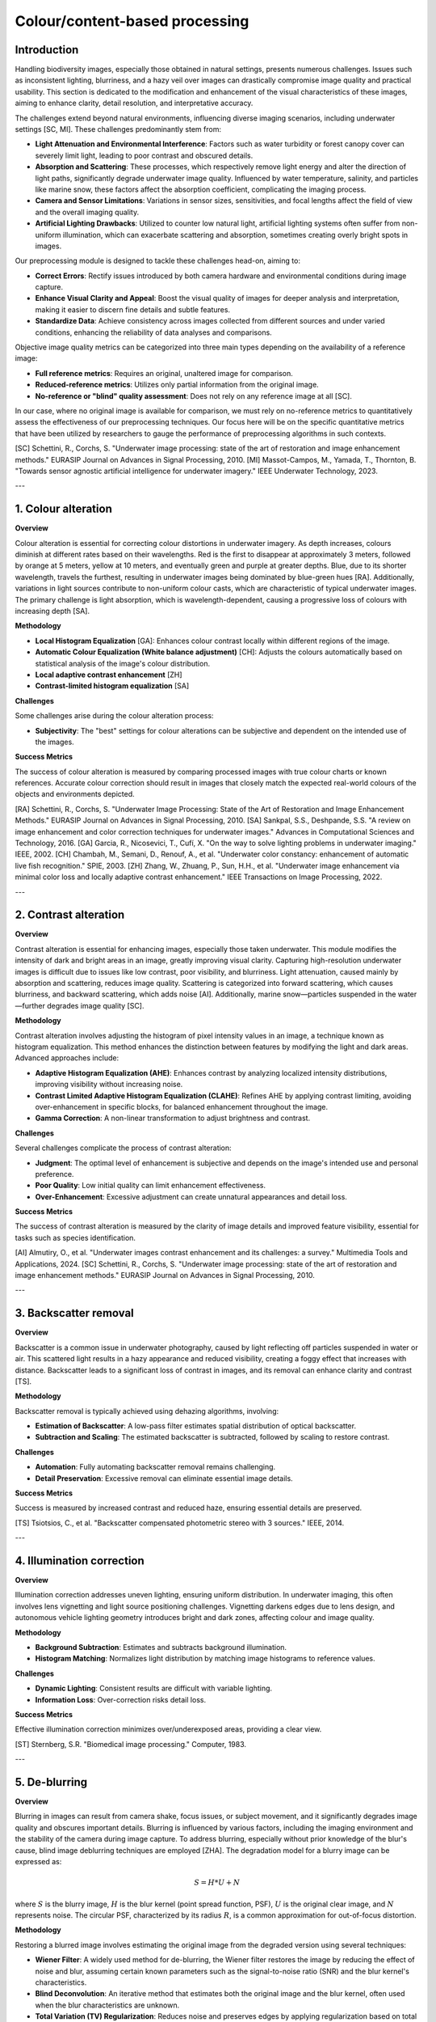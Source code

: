 .. _science_guide2:

Colour/content-based processing
===============================

Introduction
------------

Handling biodiversity images, especially those obtained in natural settings, presents numerous challenges. Issues such as inconsistent lighting, blurriness, and a hazy veil over images can drastically compromise image quality and practical usability. This section is dedicated to the modification and enhancement of the visual characteristics of these images, aiming to enhance clarity, detail resolution, and interpretative accuracy.

The challenges extend beyond natural environments, influencing diverse imaging scenarios, including underwater settings [SC, MI]. These challenges predominantly stem from:

- **Light Attenuation and Environmental Interference**: Factors such as water turbidity or forest canopy cover can severely limit light, leading to poor contrast and obscured details.
- **Absorption and Scattering**: These processes, which respectively remove light energy and alter the direction of light paths, significantly degrade underwater image quality. Influenced by water temperature, salinity, and particles like marine snow, these factors affect the absorption coefficient, complicating the imaging process.
- **Camera and Sensor Limitations**: Variations in sensor sizes, sensitivities, and focal lengths affect the field of view and the overall imaging quality.
- **Artificial Lighting Drawbacks**: Utilized to counter low natural light, artificial lighting systems often suffer from non-uniform illumination, which can exacerbate scattering and absorption, sometimes creating overly bright spots in images.

Our preprocessing module is designed to tackle these challenges head-on, aiming to:

- **Correct Errors**: Rectify issues introduced by both camera hardware and environmental conditions during image capture.
- **Enhance Visual Clarity and Appeal**: Boost the visual quality of images for deeper analysis and interpretation, making it easier to discern fine details and subtle features.
- **Standardize Data**: Achieve consistency across images collected from different sources and under varied conditions, enhancing the reliability of data analyses and comparisons.

Objective image quality metrics can be categorized into three main types depending on the availability of a reference image:

- **Full reference metrics**: Requires an original, unaltered image for comparison.
- **Reduced-reference metrics**: Utilizes only partial information from the original image.
- **No-reference or "blind" quality assessment**: Does not rely on any reference image at all [SC].

In our case, where no original image is available for comparison, we must rely on no-reference metrics to quantitatively assess the effectiveness of our preprocessing techniques. Our focus here will be on the specific quantitative metrics that have been utilized by researchers to gauge the performance of preprocessing algorithms in such contexts.


[SC] Schettini, R., Corchs, S. "Underwater image processing: state of the art of restoration and image enhancement methods." EURASIP Journal on Advances in Signal Processing, 2010.
[MI] Massot-Campos, M., Yamada, T., Thornton, B. "Towards sensor agnostic artificial intelligence for underwater imagery." IEEE Underwater Technology, 2023.

---

1. Colour alteration
--------------------

**Overview**

Colour alteration is essential for correcting colour distortions in underwater imagery. As depth increases, colours diminish at different rates based on their wavelengths. Red is the first to disappear at approximately 3 meters, followed by orange at 5 meters, yellow at 10 meters, and eventually green and purple at greater depths. Blue, due to its shorter wavelength, travels the furthest, resulting in underwater images being dominated by blue-green hues [RA]. Additionally, variations in light sources contribute to non-uniform colour casts, which are characteristic of typical underwater images. The primary challenge is light absorption, which is wavelength-dependent, causing a progressive loss of colours with increasing depth [SA].

**Methodology**

- **Local Histogram Equalization** [GA]: Enhances colour contrast locally within different regions of the image.
- **Automatic Colour Equalization (White balance adjustment)** [CH]: Adjusts the colours automatically based on statistical analysis of the image's colour distribution.
- **Local adaptive contrast enhancement** [ZH]
- **Contrast-limited histogram equalization** [SA]

**Challenges**

Some challenges arise during the colour alteration process:

- **Subjectivity**: The "best" settings for colour alterations can be subjective and dependent on the intended use of the images.

**Success Metrics**

The success of colour alteration is measured by comparing processed images with true colour charts or known references. Accurate colour correction should result in images that closely match the expected real-world colours of the objects and environments depicted.


[RA] Schettini, R., Corchs, S. "Underwater Image Processing: State of the Art of Restoration and Image Enhancement Methods." EURASIP Journal on Advances in Signal Processing, 2010.
[SA] Sankpal, S.S., Deshpande, S.S. "A review on image enhancement and color correction techniques for underwater images." Advances in Computational Sciences and Technology, 2016.
[GA] Garcia, R., Nicosevici, T., Cufí, X. "On the way to solve lighting problems in underwater imaging." IEEE, 2002.
[CH] Chambah, M., Semani, D., Renouf, A., et al. "Underwater color constancy: enhancement of automatic live fish recognition." SPIE, 2003.
[ZH] Zhang, W., Zhuang, P., Sun, H.H., et al. "Underwater image enhancement via minimal color loss and locally adaptive contrast enhancement." IEEE Transactions on Image Processing, 2022.

---

2. Contrast alteration
----------------------

**Overview**

Contrast alteration is essential for enhancing images, especially those taken underwater. This module modifies the intensity of dark and bright areas in an image, greatly improving visual clarity. Capturing high-resolution underwater images is difficult due to issues like low contrast, poor visibility, and blurriness. Light attenuation, caused mainly by absorption and scattering, reduces image quality. Scattering is categorized into forward scattering, which causes blurriness, and backward scattering, which adds noise [AI]. Additionally, marine snow—particles suspended in the water—further degrades image quality [SC].

**Methodology**

Contrast alteration involves adjusting the histogram of pixel intensity values in an image, a technique known as histogram equalization. This method enhances the distinction between features by modifying the light and dark areas. Advanced approaches include:

- **Adaptive Histogram Equalization (AHE)**: Enhances contrast by analyzing localized intensity distributions, improving visibility without increasing noise.
- **Contrast Limited Adaptive Histogram Equalization (CLAHE)**: Refines AHE by applying contrast limiting, avoiding over-enhancement in specific blocks, for balanced enhancement throughout the image.
- **Gamma Correction**: A non-linear transformation to adjust brightness and contrast.

**Challenges**

Several challenges complicate the process of contrast alteration:

- **Judgment**: The optimal level of enhancement is subjective and depends on the image's intended use and personal preference.
- **Poor Quality**: Low initial quality can limit enhancement effectiveness.
- **Over-Enhancement**: Excessive adjustment can create unnatural appearances and detail loss.

**Success Metrics**

The success of contrast alteration is measured by the clarity of image details and improved feature visibility, essential for tasks such as species identification.


[AI] Almutiry, O., et al. "Underwater images contrast enhancement and its challenges: a survey." Multimedia Tools and Applications, 2024.
[SC] Schettini, R., Corchs, S. "Underwater image processing: state of the art of restoration and image enhancement methods." EURASIP Journal on Advances in Signal Processing, 2010.

---

3. Backscatter removal
----------------------

**Overview**

Backscatter is a common issue in underwater photography, caused by light reflecting off particles suspended in water or air. This scattered light results in a hazy appearance and reduced visibility, creating a foggy effect that increases with distance. Backscatter leads to a significant loss of contrast in images, and its removal can enhance clarity and contrast [TS].

**Methodology**

Backscatter removal is typically achieved using dehazing algorithms, involving:

- **Estimation of Backscatter**: A low-pass filter estimates spatial distribution of optical backscatter.
- **Subtraction and Scaling**: The estimated backscatter is subtracted, followed by scaling to restore contrast.

**Challenges**

- **Automation**: Fully automating backscatter removal remains challenging.
- **Detail Preservation**: Excessive removal can eliminate essential image details.

**Success Metrics**

Success is measured by increased contrast and reduced haze, ensuring essential details are preserved.


[TS] Tsiotsios, C., et al. "Backscatter compensated photometric stereo with 3 sources." IEEE, 2014.

---

4. Illumination correction
--------------------------

**Overview**

Illumination correction addresses uneven lighting, ensuring uniform distribution. In underwater imaging, this often involves lens vignetting and light source positioning challenges. Vignetting darkens edges due to lens design, and autonomous vehicle lighting geometry introduces bright and dark zones, affecting colour and image quality.

**Methodology**

- **Background Subtraction**: Estimates and subtracts background illumination.
- **Histogram Matching**: Normalizes light distribution by matching image histograms to reference values.

**Challenges**

- **Dynamic Lighting**: Consistent results are difficult with variable lighting.
- **Information Loss**: Over-correction risks detail loss.

**Success Metrics**

Effective illumination correction minimizes over/underexposed areas, providing a clear view.


[ST] Sternberg, S.R. "Biomedical image processing." Computer, 1983.

---

5. De-blurring
--------------

**Overview**

Blurring in images can result from camera shake, focus issues, or subject movement, and it significantly degrades image quality and obscures important details. Blurring is influenced by various factors, including the imaging environment and the stability of the camera during image capture. To address blurring, especially without prior knowledge of the blur's cause, blind image deblurring techniques are employed [ZHA]. The degradation model for a blurry image can be expressed as:

.. math::
   S = H * U + N

where :math:`S` is the blurry image, :math:`H` is the blur kernel (point spread function, PSF), :math:`U` is the original clear image, and :math:`N` represents noise. The circular PSF, characterized by its radius :math:`R`, is a common approximation for out-of-focus distortion.

**Methodology**

Restoring a blurred image involves estimating the original image from the degraded version using several techniques:

- **Wiener Filter**: A widely used method for de-blurring, the Wiener filter restores the image by reducing the effect of noise and blur, assuming certain known parameters such as the signal-to-noise ratio (SNR) and the blur kernel's characteristics.
- **Blind Deconvolution**: An iterative method that estimates both the original image and the blur kernel, often used when the blur characteristics are unknown.
- **Total Variation (TV) Regularization**: Reduces noise and preserves edges by applying regularization based on total variation of the image intensity.

**Challenges**

Several challenges complicate the de-blurring process:

- **Noise Trade-off**: While de-blurring can sharpen images, it may also increase noise, especially in low-light conditions, leading to a potential trade-off between sharpness and noise levels.
- **Unknown Blur Kernel**: If the blur characteristics are unknown, it is difficult to fully restore the original image, necessitating adaptive or blind deblurring techniques.

**Success Metrics**

The success of de-blurring is measured by the sharpness and clarity of the restored image. Sharper images with more defined details indicate successful de-blurring. However, it is essential to balance the enhancement of image details with the potential increase in noise, ensuring that the final image remains useful for analysis and interpretation.


[ZHA] Zhang, Z., Zheng, L., Piao, Y., Tao, S., Xu, W., Gao, T., and Wu, X. "Blind remote sensing image deblurring using local binary pattern prior." Remote Sensing, 2022.
